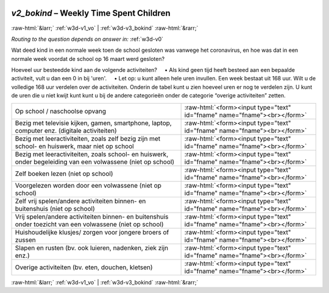 .. _w3d-v2_bokind:

 
 .. role:: raw-html(raw) 
        :format: html 

`v2_bokind` – Weekly Time Spent Children
========================================


:raw-html:`&larr;` :ref:`w3d-v1_vo` | :ref:`w3d-v3_bokind` :raw-html:`&rarr;` 

*Routing to the question depends on answer in:* :ref:`w3d-v0`

Wat deed kind in een normale week toen de school gesloten was vanwege het coronavirus, en hoe was dat in een normale week voordat de school op 16 maart werd gesloten?

Hoeveel uur besteedde kind aan de volgende activiteiten?
    • Als kind geen tijd heeft besteed aan een bepaalde activiteit, vult u dan een 0 in bij 'uren'.
    • Let op: u kunt alleen hele uren invullen.
Een week bestaat uit 168 uur. Wilt u de volledige 168 uur verdelen over de activiteiten. Onderin de tabel kunt u zien hoeveel uren er nog te verdelen zijn. U kunt de uren die u niet kwijt kunt kunt u bij de andere categorieën onder de categorie “overige activiteiten” zetten.

.. csv-table::
   :delim: |

           Op school / naschoolse opvang | :raw-html:`<form><input type="text" id="fname" name="fname"><br></form>`
           Bezig met televisie kijken, gamen, smartphone, laptop, computer enz. (digitale activiteiten) | :raw-html:`<form><input type="text" id="fname" name="fname"><br></form>`
           Bezig met leeractiviteiten, zoals zelf bezig zijn met school- en huiswerk, maar niet op school | :raw-html:`<form><input type="text" id="fname" name="fname"><br></form>`
           Bezig met leeractiviteiten, zoals school- en huiswerk, onder begeleiding van een volwassene (niet op school) | :raw-html:`<form><input type="text" id="fname" name="fname"><br></form>`
           Zelf boeken lezen (niet op school) | :raw-html:`<form><input type="text" id="fname" name="fname"><br></form>`
           Voorgelezen worden door een volwassene (niet op school) | :raw-html:`<form><input type="text" id="fname" name="fname"><br></form>`
           Zelf vrij spelen/andere activiteiten binnen- en buitenshuis (niet op school) | :raw-html:`<form><input type="text" id="fname" name="fname"><br></form>`
           Vrij spelen/andere activiteiten binnen- en buitenshuis onder toezicht van een volwassene (niet op school) | :raw-html:`<form><input type="text" id="fname" name="fname"><br></form>`
           Huishoudelijke klusjes/ zorgen voor jongere broers of zussen | :raw-html:`<form><input type="text" id="fname" name="fname"><br></form>`
           Slapen en rusten (bv. ook luieren, nadenken, ziek zijn enz.) | :raw-html:`<form><input type="text" id="fname" name="fname"><br></form>`
           Overige activiteiten (bv. eten, douchen, kletsen) | :raw-html:`<form><input type="text" id="fname" name="fname"><br></form>`

.. image:: ../_screenshots/w3-v2_bokind.png


:raw-html:`&larr;` :ref:`w3d-v1_vo` | :ref:`w3d-v3_bokind` :raw-html:`&rarr;` 

